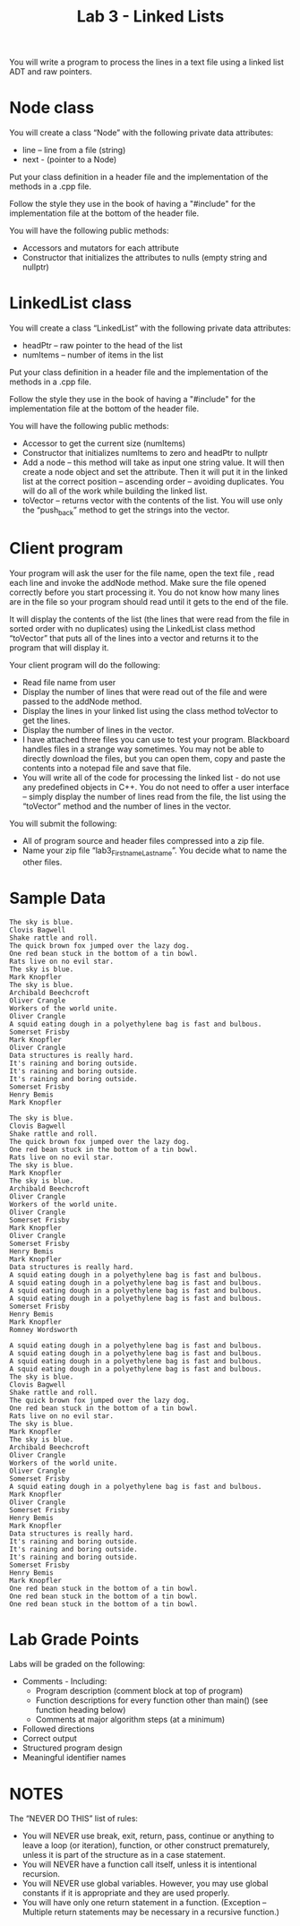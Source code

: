 #+TITLE: Lab 3 - Linked Lists

You will write a program to process the lines in a text file using a linked list ADT and raw pointers.

* Node class

You will create a class “Node” with the following private data attributes:
- line – line from a file (string)
- next - (pointer to a Node)

Put your class definition in a header file and the implementation of the methods in a .cpp file.

Follow the style they use in the book of having a "#include" for the implementation file at the bottom of the header file.

You will have the following public methods:
- Accessors and mutators for each attribute
- Constructor that initializes the attributes to nulls (empty string and nullptr)

* LinkedList class

You will create a class “LinkedList” with the following private data attributes:
- headPtr – raw pointer to the head of the list
- numItems – number of items in the list

Put your class definition in a header file and the implementation of the methods in a .cpp file.

Follow the style they use in the book of having a "#include" for the implementation file at the bottom of the header file.

You will have the following public methods:
- Accessor to get the current size (numItems)
- Constructor that initializes numItems to zero and headPtr to nullptr
- Add a node – this method will take as input one string value. It will then create a node object and set the attribute. Then it will put it in the linked list at the correct position – ascending order – avoiding duplicates. You will do all of the work while building the linked list.
- toVector – returns vector with the contents of the list. You will use only the “push_back” method to get the strings into the vector.

* Client program

Your program will ask the user for the file name, open the text file , read each line and invoke the addNode method.  Make sure the file opened correctly before you start processing it. You do not know how many lines are in the file so your program should read until it gets to the end of the file.

It will display the contents of the list (the lines that were read from the file in sorted order with no duplicates) using the LinkedList class method “toVector” that puts all of the lines into a vector and returns it to the program that will display it.

Your client program will do the following:
- Read file name from user
- Display the number of lines that were read out of the file and were passed to the addNode method.
- Display the lines in your linked list using the class method toVector to get the lines.
- Display the number of lines in the vector.
- I have attached three files you can use to test your program. Blackboard handles files in a strange way sometimes. You may not be able to directly download the files, but you can open them, copy and paste the contents into a notepad file and save that file.
- You will write all of the code for processing the linked list - do not use any predefined objects in C++.  You do not need to offer a user interface – simply display the number of lines read from the file, the list using the “toVector” method and the number of lines in the vector.

You will submit the following:
- All of program source and header files compressed into a zip file.
- Name your zip file “lab3_Firstname_Lastname”. You decide what to name the other files.

* Sample Data

#+name: stuff-one
#+begin_src text :tangle ./stuff1.txt
The sky is blue.
Clovis Bagwell
Shake rattle and roll.
The quick brown fox jumped over the lazy dog.
One red bean stuck in the bottom of a tin bowl.
Rats live on no evil star.
The sky is blue.
Mark Knopfler
The sky is blue.
Archibald Beechcroft
Oliver Crangle
Workers of the world unite.
Oliver Crangle
A squid eating dough in a polyethylene bag is fast and bulbous.
Somerset Frisby
Mark Knopfler
Oliver Crangle
Data structures is really hard.
It's raining and boring outside.
It's raining and boring outside.
It's raining and boring outside.
Somerset Frisby
Henry Bemis
Mark Knopfler
#+end_src

#+name: stuff-two
#+begin_src text :tangle ./stuff2.txt
The sky is blue.
Clovis Bagwell
Shake rattle and roll.
The quick brown fox jumped over the lazy dog.
One red bean stuck in the bottom of a tin bowl.
Rats live on no evil star.
The sky is blue.
Mark Knopfler
The sky is blue.
Archibald Beechcroft
Oliver Crangle
Workers of the world unite.
Oliver Crangle
Somerset Frisby
Mark Knopfler
Oliver Crangle
Somerset Frisby
Henry Bemis
Mark Knopfler
Data structures is really hard.
A squid eating dough in a polyethylene bag is fast and bulbous.
A squid eating dough in a polyethylene bag is fast and bulbous.
A squid eating dough in a polyethylene bag is fast and bulbous.
A squid eating dough in a polyethylene bag is fast and bulbous.
Somerset Frisby
Henry Bemis
Mark Knopfler
Romney Wordsworth
#+end_src

#+name: stuff-three
#+begin_src text :tangle ./stuff3.txt
A squid eating dough in a polyethylene bag is fast and bulbous.
A squid eating dough in a polyethylene bag is fast and bulbous.
A squid eating dough in a polyethylene bag is fast and bulbous.
A squid eating dough in a polyethylene bag is fast and bulbous.
The sky is blue.
Clovis Bagwell
Shake rattle and roll.
The quick brown fox jumped over the lazy dog.
One red bean stuck in the bottom of a tin bowl.
Rats live on no evil star.
The sky is blue.
Mark Knopfler
The sky is blue.
Archibald Beechcroft
Oliver Crangle
Workers of the world unite.
Oliver Crangle
Somerset Frisby
A squid eating dough in a polyethylene bag is fast and bulbous.
Mark Knopfler
Oliver Crangle
Somerset Frisby
Henry Bemis
Mark Knopfler
Data structures is really hard.
It's raining and boring outside.
It's raining and boring outside.
It's raining and boring outside.
Somerset Frisby
Henry Bemis
Mark Knopfler
One red bean stuck in the bottom of a tin bowl.
One red bean stuck in the bottom of a tin bowl.
One red bean stuck in the bottom of a tin bowl.
#+end_src

* Lab Grade Points

Labs will be graded on the following:
- Comments - Including:
  + Program description (comment block at top of program)
  + Function descriptions for every function other than main() (see function heading below)
  + Comments at major algorithm steps (at a minimum)
- Followed directions
- Correct output
- Structured program design
- Meaningful identifier names

* NOTES

The “NEVER DO THIS” list of rules:
- You will NEVER use break, exit, return, pass, continue or anything to leave a loop (or iteration), function, or other construct prematurely, unless it is part of the structure as in a case statement.
- You will NEVER have a function call itself, unless it is intentional recursion.
- You will NEVER use global variables.  However, you may use global constants if it is appropriate and they are used properly.
- You will have only one return statement in a function. (Exception – Multiple return statements may be necessary in a recursive function.)
